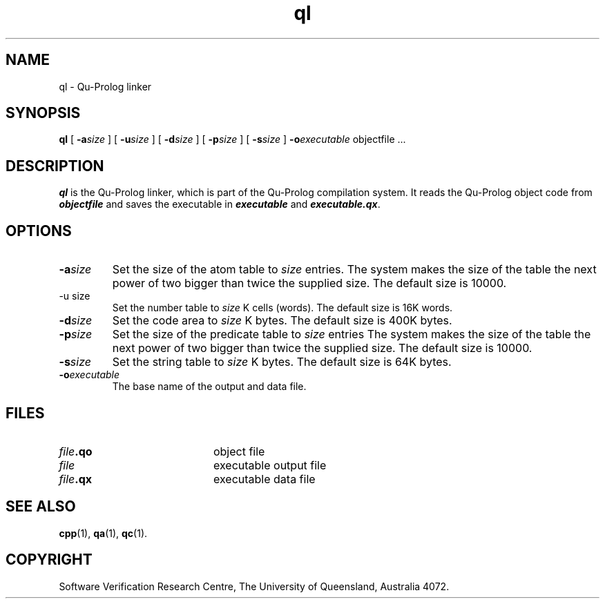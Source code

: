.\" Copyright (c) Software Verification Research Centre - All Rights Reserved.
.TH ql 1 "1 March 2000" SVRC
.SH NAME
ql \- Qu-Prolog linker
.SH SYNOPSIS
.B ql
[
.BI \-a size
]
[
.BI \-u size
]
[
.BI \-d size
]
[
.BI \-p size
]
[
.BI \-s size
]
.BI \-o executable
.RI "objectfile .\|.\|."
.SH DESCRIPTION
\f4ql\f1 is the Qu-Prolog linker, which is part of the Qu-Prolog
compilation system.
It reads the Qu-Prolog object code from \f4objectfile\f1 and saves the
executable in \f4executable\f1 and \f4executable.qx\f1.
.SH OPTIONS
.TP
.BI \-a size
Set the size of the atom table to
.I size
entries.
The system makes the size of the table the next power of two
bigger than twice the supplied size.
The default size is 10000.
.TP
\-u size
Set the number table to
.I size
K cells (words).
The default size is 16K words.
.TP
.BI \-d size
Set the code area to
.I size
K bytes.
The default size is 400K bytes.
.TP
.BI \-p size
Set the size of the predicate table to
.I size
entries
The system makes the size of the table the next power of two
bigger than twice the supplied size.
The default size is 10000.
.TP
.BI \-s size
Set the string table to
.I size
K bytes.
The default size is 64K bytes.
.TP
.BI \-o executable
The base name of the output and data file.
.SH FILES
.PD 0
.TP 20
.IB file .qo
object file
.TP
.IB file
executable output file
.TP
.IB file .qx
executable data file
.PD
.SH SEE ALSO
.BR cpp (1),
.BR qa (1),
.BR qc (1).
.SH COPYRIGHT
Software Verification Research Centre,
The University of Queensland, Australia 4072.
